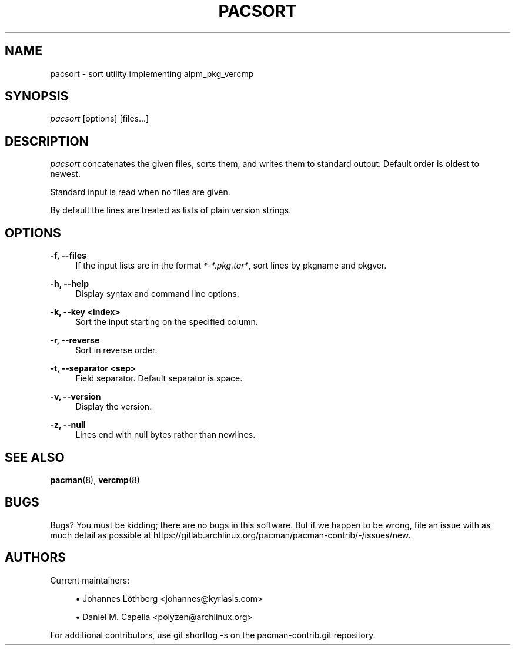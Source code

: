 '\" t
.\"     Title: pacsort
.\"    Author: [see the "Authors" section]
.\" Generator: DocBook XSL Stylesheets vsnapshot <http://docbook.sf.net/>
.\"      Date: 2022-05-21
.\"    Manual: Pacman-contrib Manual
.\"    Source: Pacman-contrib 1.5.2
.\"  Language: English
.\"
.TH "PACSORT" "8" "2022\-05\-21" "Pacman\-contrib 1\&.5\&.2" "Pacman\-contrib Manual"
.\" -----------------------------------------------------------------
.\" * Define some portability stuff
.\" -----------------------------------------------------------------
.\" ~~~~~~~~~~~~~~~~~~~~~~~~~~~~~~~~~~~~~~~~~~~~~~~~~~~~~~~~~~~~~~~~~
.\" http://bugs.debian.org/507673
.\" http://lists.gnu.org/archive/html/groff/2009-02/msg00013.html
.\" ~~~~~~~~~~~~~~~~~~~~~~~~~~~~~~~~~~~~~~~~~~~~~~~~~~~~~~~~~~~~~~~~~
.ie \n(.g .ds Aq \(aq
.el       .ds Aq '
.\" -----------------------------------------------------------------
.\" * set default formatting
.\" -----------------------------------------------------------------
.\" disable hyphenation
.nh
.\" disable justification (adjust text to left margin only)
.ad l
.\" -----------------------------------------------------------------
.\" * MAIN CONTENT STARTS HERE *
.\" -----------------------------------------------------------------
.SH "NAME"
pacsort \- sort utility implementing alpm_pkg_vercmp
.SH "SYNOPSIS"
.sp
\fIpacsort\fR [options] [files\&...]
.SH "DESCRIPTION"
.sp
\fIpacsort\fR concatenates the given files, sorts them, and writes them to standard output\&. Default order is oldest to newest\&.
.sp
Standard input is read when no files are given\&.
.sp
By default the lines are treated as lists of plain version strings\&.
.SH "OPTIONS"
.PP
\fB\-f, \-\-files\fR
.RS 4
If the input lists are in the format
\fI*\-*\&.pkg\&.tar*\fR, sort lines by pkgname and pkgver\&.
.RE
.PP
\fB\-h, \-\-help\fR
.RS 4
Display syntax and command line options\&.
.RE
.PP
\fB\-k, \-\-key <index>\fR
.RS 4
Sort the input starting on the specified column\&.
.RE
.PP
\fB\-r, \-\-reverse\fR
.RS 4
Sort in reverse order\&.
.RE
.PP
\fB\-t, \-\-separator <sep>\fR
.RS 4
Field separator\&. Default separator is space\&.
.RE
.PP
\fB\-v, \-\-version\fR
.RS 4
Display the version\&.
.RE
.PP
\fB\-z, \-\-null\fR
.RS 4
Lines end with null bytes rather than newlines\&.
.RE
.SH "SEE ALSO"
.sp
\fBpacman\fR(8), \fBvercmp\fR(8)
.SH "BUGS"
.sp
Bugs? You must be kidding; there are no bugs in this software\&. But if we happen to be wrong, file an issue with as much detail as possible at https://gitlab\&.archlinux\&.org/pacman/pacman\-contrib/\-/issues/new\&.
.SH "AUTHORS"
.sp
Current maintainers:
.sp
.RS 4
.ie n \{\
\h'-04'\(bu\h'+03'\c
.\}
.el \{\
.sp -1
.IP \(bu 2.3
.\}
Johannes Löthberg <johannes@kyriasis\&.com>
.RE
.sp
.RS 4
.ie n \{\
\h'-04'\(bu\h'+03'\c
.\}
.el \{\
.sp -1
.IP \(bu 2.3
.\}
Daniel M\&. Capella <polyzen@archlinux\&.org>
.RE
.sp
For additional contributors, use git shortlog \-s on the pacman\-contrib\&.git repository\&.
